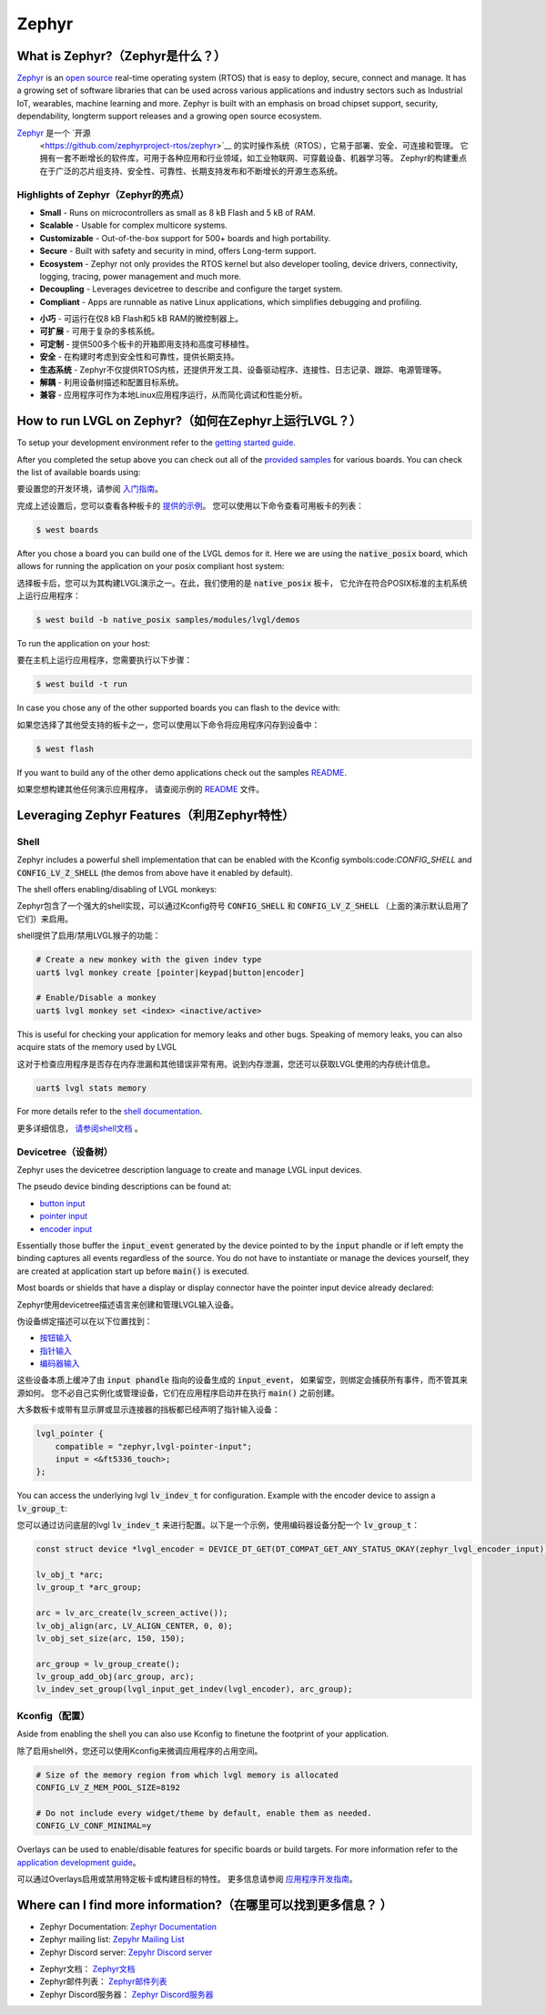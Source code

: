 ======
Zephyr
======

What is Zephyr?（Zephyr是什么？）
----------------------------------

.. raw:: html

   <details>
     <summary>显示原文</summary>

`Zephyr <https://zephyrproject.org/>`__ is an `open
source <https://github.com/zephyrproject-rtos/zephyr>`__ real-time operating
system (RTOS) that is easy to deploy, secure, connect and manage.
It has a growing set of software libraries that can be used
across various applications and industry sectors such as
Industrial IoT, wearables, machine learning and more.
Zephyr is built with an emphasis on broad chipset support,
security, dependability, longterm support releases and a
growing open source ecosystem.

.. raw:: html

   </details>
   <br>


`Zephyr <https://zephyrproject.org/>`__ 是一个 `开源
 <https://github.com/zephyrproject-rtos/zephyr>`__ 的实时操作系统（RTOS），它易于部署、安全、可连接和管理。
 它拥有一套不断增长的软件库，可用于各种应用和行业领域，如工业物联网、可穿戴设备、机器学习等。
 Zephyr的构建重点在于广泛的芯片组支持、安全性、可靠性、长期支持发布和不断增长的开源生态系统。


Highlights of Zephyr（Zephyr的亮点）
~~~~~~~~~~~~~~~~~~~~~~~~~~~~~~~~~~~~~

.. raw:: html

   <details>
     <summary>显示原文</summary>

-  **Small** - Runs on microcontrollers as small as 8 kB Flash
   and 5 kB of RAM.
-  **Scalable** - Usable for complex multicore systems.
-  **Customizable** - Out-of-the-box support for 500+ boards
   and high portability.
-  **Secure** - Built with safety and security in mind,
   offers Long-term support.
-  **Ecosystem** - Zephyr not only provides the RTOS kernel but
   also developer tooling, device drivers, connectivity, logging,
   tracing, power management and much more.
-  **Decoupling** - Leverages devicetree to describe and
   configure the target system.
-  **Compliant** - Apps are runnable as native Linux applications,
   which simplifies debugging and profiling.

.. raw:: html

   </details>
   <br>


-  **小巧** - 可运行在仅8 kB Flash和5 kB RAM的微控制器上。  
-  **可扩展** - 可用于复杂的多核系统。  
-  **可定制** - 提供500多个板卡的开箱即用支持和高度可移植性。  
-  **安全** - 在构建时考虑到安全性和可靠性，提供长期支持。  
-  **生态系统** - Zephyr不仅提供RTOS内核，还提供开发工具、设备驱动程序、连接性、日志记录、跟踪、电源管理等。  
-  **解耦** - 利用设备树描述和配置目标系统。  
-  **兼容** - 应用程序可作为本地Linux应用程序运行，从而简化调试和性能分析。


How to run LVGL on Zephyr?（如何在Zephyr上运行LVGL？）
--------------------------------------------------------

.. raw:: html

   <details>
     <summary>显示原文</summary>

To setup your development environment refer to the
`getting started guide <https://docs.zephyrproject.org/latest/develop/getting_started/index.html>`__.

After you completed the setup above you can check out all of the `provided samples <https://docs.zephyrproject.org/latest/samples/>`__ for various boards.
You can check the list of available boards using:

.. raw:: html

   </details>
   <br>



要设置您的开发环境，请参阅 `入门指南 <https://docs.zephyrproject.org/latest/develop/getting_started/index.html>`__。  
  
完成上述设置后，您可以查看各种板卡的 `提供的示例 <https://docs.zephyrproject.org/latest/samples/>`__。  
您可以使用以下命令查看可用板卡的列表：


.. code:: shell

   $ west boards

.. raw:: html

   <details>
     <summary>显示原文</summary>

After you chose a board you can build one of the LVGL demos for it. Here we are using the :code:`native_posix`
board, which allows for running the application on your posix compliant host system:

.. raw:: html

   </details>
   <br>


选择板卡后，您可以为其构建LVGL演示之一。在此，我们使用的是 :code:`native_posix` 板卡，
它允许在符合POSIX标准的主机系统上运行应用程序：


.. code:: shell

   $ west build -b native_posix samples/modules/lvgl/demos

.. raw:: html

   <details>
     <summary>显示原文</summary>

To run the application on your host:

.. raw:: html

   </details>
   <br>


要在主机上运行应用程序，您需要执行以下步骤：


.. code:: shell

   $ west build -t run

.. raw:: html

   <details>
     <summary>显示原文</summary>

In case you chose any of the other supported boards you can flash to the device with:

.. raw:: html

   </details>
   <br>


如果您选择了其他受支持的板卡之一，您可以使用以下命令将应用程序闪存到设备中：


.. code:: shell

    $ west flash

.. raw:: html

   <details>
     <summary>显示原文</summary>

If you want to build any of the other demo applications check out the samples
`README <https://docs.zephyrproject.org/latest/samples/modules/lvgl/demos/README.html>`__.

.. raw:: html

   </details>
   <br>


如果您想构建其他任何演示应用程序，
请查阅示例的 `README <https://docs.zephyrproject.org/latest/samples/modules/lvgl/demos/README.html>`__ 文件。


Leveraging Zephyr Features（利用Zephyr特性）
-------------------------------------------

Shell
~~~~~

.. raw:: html

   <details>
     <summary>显示原文</summary>

Zephyr includes a powerful shell implementation that can be enabled with the Kconfig symbols:code:`CONFIG_SHELL` and :code:`CONFIG_LV_Z_SHELL` (the demos from above have it enabled by default).

The shell offers enabling/disabling of LVGL monkeys:

.. raw:: html

   </details>
   <br>


Zephyr包含了一个强大的shell实现，可以通过Kconfig符号 :code:`CONFIG_SHELL` 和 :code:`CONFIG_LV_Z_SHELL` （上面的演示默认启用了它们）来启用。  
  
shell提供了启用/禁用LVGL猴子的功能：


.. code:: shell

    # Create a new monkey with the given indev type
    uart$ lvgl monkey create [pointer|keypad|button|encoder]

    # Enable/Disable a monkey
    uart$ lvgl monkey set <index> <inactive/active>

.. raw:: html

   <details>
     <summary>显示原文</summary>

This is useful for checking your application for memory leaks and other bugs.
Speaking of memory leaks, you can also acquire stats of the memory used by LVGL

.. raw:: html

   </details>
   <br>


这对于检查应用程序是否存在内存泄漏和其他错误非常有用。说到内存泄漏，您还可以获取LVGL使用的内存统计信息。


.. code:: shell

    uart$ lvgl stats memory

.. raw:: html

   <details>
     <summary>显示原文</summary>

For more details refer to the `shell documentation <https://docs.zephyrproject.org/latest/services/shell/index.html>`__.

.. raw:: html

   </details>
   <br>


更多详细信息， `请参阅shell文档 <https://docs.zephyrproject.org/latest/services/shell/index.html>`__ 。


Devicetree（设备树）
~~~~~~~~~~~~~~~~~~~

.. raw:: html

   <details>
     <summary>显示原文</summary>

Zephyr uses the devicetree description language to create and manage LVGL input devices.

The pseudo device binding descriptions can be found at:

- `button input <https://docs.zephyrproject.org/latest/build/dts/api/bindings/input/zephyr,lvgl-button-input.html>`__
- `pointer input <https://docs.zephyrproject.org/latest/build/dts/api/bindings/input/zephyr,lvgl-pointer-input.html>`__
- `encoder input <https://docs.zephyrproject.org/latest/build/dts/api/bindings/input/zephyr,lvgl-encoder-input.html>`__

Essentially those buffer the :code:`input_event` generated by the device pointed to by the :code:`input` phandle or if left
empty the binding captures all events regardless of the source. You do not have to instantiate or manage the devices yourself,
they are created at application start up before :code:`main()` is executed.

Most boards or shields that have a display or display connector have the pointer input device already declared:

.. raw:: html

   </details>
   <br>


Zephyr使用devicetree描述语言来创建和管理LVGL输入设备。

伪设备绑定描述可以在以下位置找到：

- `按钮输入 <https://docs.zephyrproject.org/latest/build/dts/api/bindings/input/zephyr,lvgl-button-input.html>`__
- `指针输入 <https://docs.zephyrproject.org/latest/build/dts/api/bindings/input/zephyr,lvgl-pointer-input.html>`__
- `编码器输入 <https://docs.zephyrproject.org/latest/build/dts/api/bindings/input/zephyr,lvgl-encoder-input.html>`__

这些设备本质上缓冲了由 :code:`input phandle` 指向的设备生成的 :code:`input_event`，
如果留空，则绑定会捕获所有事件，而不管其来源如何。
您不必自己实例化或管理设备，它们在应用程序启动并在执行 :code:`main()` 之前创建。

大多数板卡或带有显示屏或显示连接器的挡板都已经声明了指针输入设备：


.. code::

    lvgl_pointer {
        compatible = "zephyr,lvgl-pointer-input";
        input = <&ft5336_touch>;
    };

.. raw:: html

   <details>
     <summary>显示原文</summary>

You can access the underlying lvgl :code:`lv_indev_t` for configuration.
Example with the encoder device to assign a :code:`lv_group_t`:

.. raw:: html

   </details>
   <br>


您可以通过访问底层的lvgl :code:`lv_indev_t` 来进行配置。以下是一个示例，使用编码器设备分配一个 :code:`lv_group_t`：


.. code:: c

    const struct device *lvgl_encoder = DEVICE_DT_GET(DT_COMPAT_GET_ANY_STATUS_OKAY(zephyr_lvgl_encoder_input));

    lv_obj_t *arc;
    lv_group_t *arc_group;

    arc = lv_arc_create(lv_screen_active());
    lv_obj_align(arc, LV_ALIGN_CENTER, 0, 0);
    lv_obj_set_size(arc, 150, 150);

    arc_group = lv_group_create();
    lv_group_add_obj(arc_group, arc);
    lv_indev_set_group(lvgl_input_get_indev(lvgl_encoder), arc_group);


Kconfig（配置）
~~~~~~~~~~~~~~~~

.. raw:: html

   <details>
     <summary>显示原文</summary>

Aside from enabling the shell you can also use Kconfig to finetune
the footprint of your application.

.. raw:: html

   </details>
   <br>


除了启用shell外，您还可以使用Kconfig来微调应用程序的占用空间。  


.. code::

    # Size of the memory region from which lvgl memory is allocated
    CONFIG_LV_Z_MEM_POOL_SIZE=8192

    # Do not include every widget/theme by default, enable them as needed.
    CONFIG_LV_CONF_MINIMAL=y

.. raw:: html

   <details>
     <summary>显示原文</summary>

Overlays can be used to enable/disable features for specific boards or build
targets. For more information refer to the
`application development guide <https://docs.zephyrproject.org/latest/develop/application/index.html#application-configuration>`__。

.. raw:: html

   </details>
   <br>


可以通过Overlays启用或禁用特定板卡或构建目标的特性。
更多信息请参阅 `应用程序开发指南 <https://docs.zephyrproject.org/latest/develop/application/index.html#application-configuration>`__。  
  

Where can I find more information?（在哪里可以找到更多信息？ ）
-----------------------------------------------------------

.. raw:: html

   <details>
     <summary>显示原文</summary>

-  Zephyr Documentation: `Zephyr Documentation <https://docs.zephyrproject.org/latest/index.html>`__
-  Zephyr mailing list: `Zepyhr Mailing
   List <https://lists.zephyrproject.org/g/main>`__
-  Zephyr Discord server: `Zepyhr Discord
   server <https://chat.zephyrproject.org/>`__

.. raw:: html

   </details>
   <br>


-  Zephyr文档： `Zephyr文档 <https://docs.zephyrproject.org/latest/index.html>`__  
-  Zephyr邮件列表： `Zephyr邮件列表 <https://lists.zephyrproject.org/g/main>`__  
-  Zephyr Discord服务器： `Zephyr Discord服务器 <https://chat.zephyrproject.org/>`__
   
